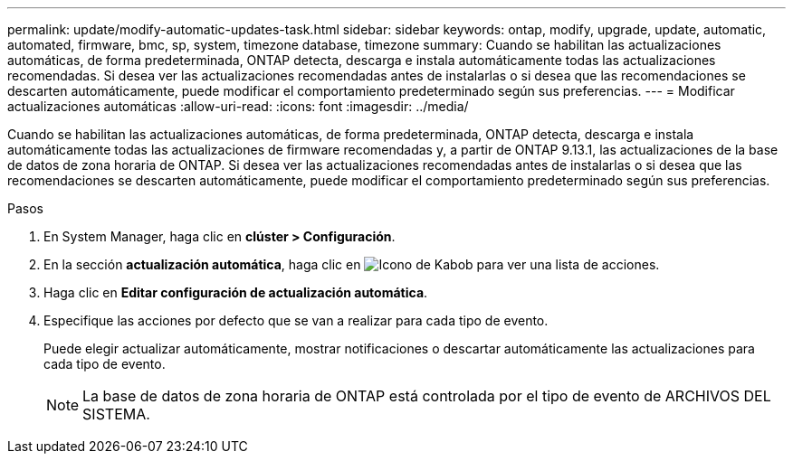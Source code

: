 ---
permalink: update/modify-automatic-updates-task.html 
sidebar: sidebar 
keywords: ontap, modify, upgrade, update, automatic, automated, firmware, bmc, sp, system, timezone database, timezone 
summary: Cuando se habilitan las actualizaciones automáticas, de forma predeterminada, ONTAP detecta, descarga e instala automáticamente todas las actualizaciones recomendadas.  Si desea ver las actualizaciones recomendadas antes de instalarlas o si desea que las recomendaciones se descarten automáticamente, puede modificar el comportamiento predeterminado según sus preferencias. 
---
= Modificar actualizaciones automáticas
:allow-uri-read: 
:icons: font
:imagesdir: ../media/


[role="lead"]
Cuando se habilitan las actualizaciones automáticas, de forma predeterminada, ONTAP detecta, descarga e instala automáticamente todas las actualizaciones de firmware recomendadas y, a partir de ONTAP 9.13.1, las actualizaciones de la base de datos de zona horaria de ONTAP. Si desea ver las actualizaciones recomendadas antes de instalarlas o si desea que las recomendaciones se descarten automáticamente, puede modificar el comportamiento predeterminado según sus preferencias.

.Pasos
. En System Manager, haga clic en *clúster > Configuración*.
. En la sección *actualización automática*, haga clic en image:icon_kabob.gif["Icono de Kabob"]  para ver una lista de acciones.
. Haga clic en *Editar configuración de actualización automática*.
. Especifique las acciones por defecto que se van a realizar para cada tipo de evento.
+
Puede elegir actualizar automáticamente, mostrar notificaciones o descartar automáticamente las actualizaciones para cada tipo de evento.

+

NOTE: La base de datos de zona horaria de ONTAP está controlada por el tipo de evento de ARCHIVOS DEL SISTEMA.


